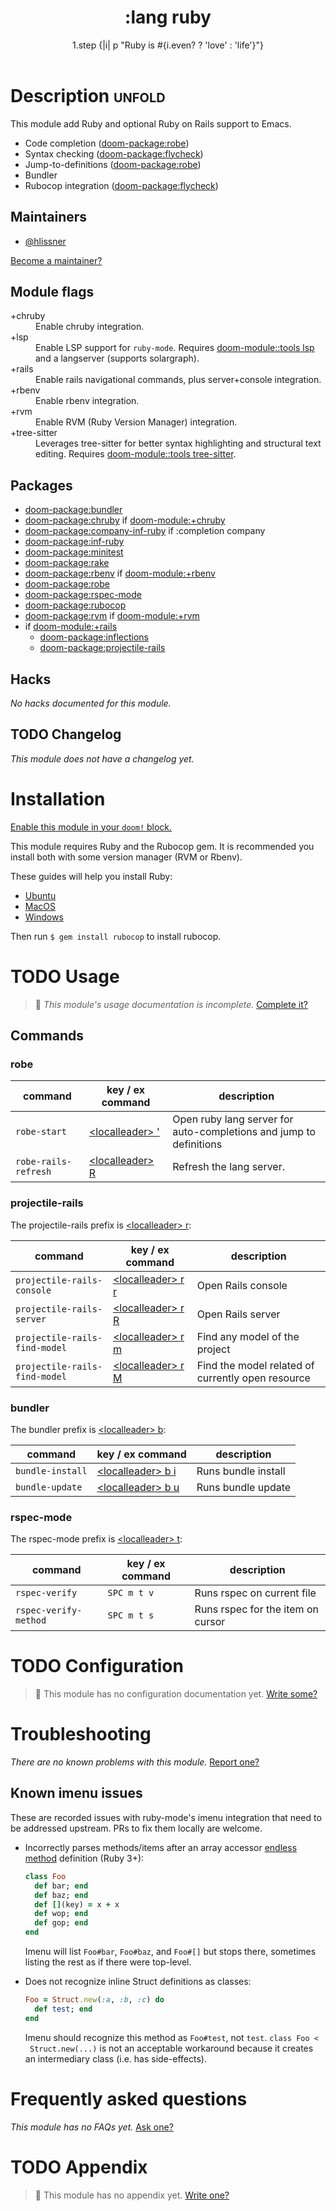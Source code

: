 #+title:    :lang ruby
#+subtitle: 1.step {|i| p "Ruby is #{i.even? ? 'love' : 'life'}"}
#+created:  January 16, 2007
#+since:    1.3

* Description :unfold:
This module add Ruby and optional Ruby on Rails support to Emacs.

- Code completion ([[doom-package:robe]])
- Syntax checking ([[doom-package:flycheck]])
- Jump-to-definitions ([[doom-package:robe]])
- Bundler
- Rubocop integration ([[doom-package:flycheck]])

** Maintainers
- [[doom-user:][@hlissner]]

[[doom-contrib-maintainer:][Become a maintainer?]]

** Module flags
- +chruby ::
  Enable chruby integration.
- +lsp ::
  Enable LSP support for ~ruby-mode~. Requires [[doom-module::tools lsp]] and a langserver
  (supports solargraph).
- +rails ::
  Enable rails navigational commands, plus server+console integration.
- +rbenv ::
  Enable rbenv integration.
- +rvm ::
  Enable RVM (Ruby Version Manager) integration.
- +tree-sitter ::
  Leverages tree-sitter for better syntax highlighting and structural text
  editing. Requires [[doom-module::tools tree-sitter]].

** Packages
- [[doom-package:bundler]]
- [[doom-package:chruby]] if [[doom-module:+chruby]]
- [[doom-package:company-inf-ruby]] if :completion company
- [[doom-package:inf-ruby]]
- [[doom-package:minitest]]
- [[doom-package:rake]]
- [[doom-package:rbenv]] if [[doom-module:+rbenv]]
- [[doom-package:robe]]
- [[doom-package:rspec-mode]]
- [[doom-package:rubocop]]
- [[doom-package:rvm]] if [[doom-module:+rvm]]
- if [[doom-module:+rails]]
  - [[doom-package:inflections]]
  - [[doom-package:projectile-rails]]

** Hacks
/No hacks documented for this module./

** TODO Changelog
# This section will be machine generated. Don't edit it by hand.
/This module does not have a changelog yet./


* Installation
[[id:01cffea4-3329-45e2-a892-95a384ab2338][Enable this module in your ~doom!~ block.]]

This module requires Ruby and the Rubocop gem. It is recommended you install
both with some version manager (RVM or Rbenv).

These guides will help you install Ruby:
- [[https://gorails.com/setup/ubuntu/18.04][Ubuntu]]
- [[https://gorails.com/setup/osx/10.15-catalina][MacOS]]
- [[https://gorails.com/setup/windows/10][Windows]]

Then run ~$ gem install rubocop~ to install rubocop.

* TODO Usage
#+begin_quote
 🔨 /This module's usage documentation is incomplete./ [[doom-contrib-module:][Complete it?]]
#+end_quote

** Commands
*** robe
| command              | key / ex command   | description                                                        |
|----------------------+--------------------+--------------------------------------------------------------------|
| ~robe-start~         | [[kbd:][<localleader> ']]  | Open ruby lang server for auto-completions and jump to definitions |
| ~robe-rails-refresh~ | [[kbd:][<localleader> R]]  | Refresh the lang server.                                           |

*** projectile-rails
The projectile-rails prefix is [[kbd:][<localleader> r]]:
| command                       | key / ex command  | description                                       |
|-------------------------------+-------------------+---------------------------------------------------|
| ~projectile-rails-console~    | [[kbd:][<localleader> r r]] | Open Rails console                                |
| ~projectile-rails-server~     | [[kbd:][<localleader> r R]] | Open Rails server                                 |
| ~projectile-rails-find-model~ | [[kbd:][<localleader> r m]] | Find any model of the project                     |
| ~projectile-rails-find-model~ | [[kbd:][<localleader> r M]] | Find the model related of currently open resource |

*** bundler
The bundler prefix is [[kbd:][<localleader> b]]:
| command          | key / ex command  | description         |
|------------------+-------------------+---------------------|
| ~bundle-install~ | [[kbd:][<localleader> b i]] | Runs bundle install |
| ~bundle-update~  | [[kbd:][<localleader> b u]] | Runs bundle update  |

*** rspec-mode
The rspec-mode prefix is [[kbd:][<localleader> t]]:
| command               | key / ex command | description                       |
|-----------------------+------------------+-----------------------------------|
| ~rspec-verify~        | =SPC m t v=      | Runs rspec on current file        |
| ~rspec-verify-method~ | =SPC m t s=      | Runs rspec for the item on cursor |

* TODO Configuration
#+begin_quote
 🔨 This module has no configuration documentation yet. [[doom-contrib-module:][Write some?]]
#+end_quote

* Troubleshooting
/There are no known problems with this module./ [[doom-report:][Report one?]]

** Known imenu issues
These are recorded issues with ruby-mode's imenu integration that need to be
addressed upstream. PRs to fix them locally are welcome.

- Incorrectly parses methods/items after an array accessor [[https://github.com/ruby/ruby/pull/2996/files][endless method]]
  definition (Ruby 3+):
  #+begin_src ruby
  class Foo
    def bar; end
    def baz; end
    def [](key) = x + x
    def wop; end
    def gop; end
  end
  #+end_src

  Imenu will list =Foo#bar=, =Foo#baz=, and =Foo#[]= but stops there, sometimes
  listing the rest as if there were top-level.

- Does not recognize inline Struct definitions as classes:
  #+begin_src ruby
  Foo = Struct.new(:a, :b, :c) do
    def test; end
  end
  #+end_src

  Imenu should recognize this method as =Foo#test=, not =test=. ~class Foo <
  Struct.new(...)~ is not an acceptable workaround because it creates an
  intermediary class (i.e. has side-effects).

* Frequently asked questions
/This module has no FAQs yet./ [[doom-suggest-faq:][Ask one?]]

* TODO Appendix
#+begin_quote
 🔨 This module has no appendix yet. [[doom-contrib-module:][Write one?]]
#+end_quote
